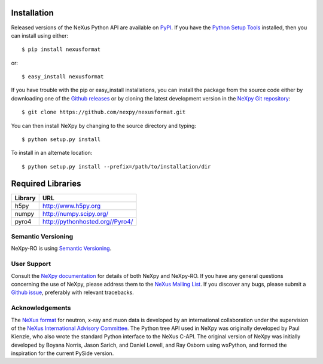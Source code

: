 Installation
============
Released versions of the NeXus Python API are available on `PyPI 
<https://pypi.python.org/pypi/nexusformat/>`_. If you have the `Python Setup 
Tools <https://pypi.python.org/pypi/setuptools>`_ installed, then you can 
install using either::

    $ pip install nexusformat

or:: 

    $ easy_install nexusformat 

If you have trouble with the pip or easy_install installations, you can install
the package from the source code either by downloading one of the 
`Github releases <https://github.com/nexpy/nexusformat/releases>`_ or by cloning 
the latest development version in the 
`NeXpy Git repository <https://github.com/nexpy/nexusformat>`_::

    $ git clone https://github.com/nexpy/nexusformat.git

You can then install NeXpy by changing to the source directory and typing::

    $ python setup.py install

To install in an alternate location::

    $ python setup.py install --prefix=/path/to/installation/dir

Required Libraries
==================

=================  =================================================
Library            URL
=================  =================================================
h5py               http://www.h5py.org
numpy              http://numpy.scipy.org/
pyro4              http://pythonhosted.org//Pyro4/
=================  =================================================

Semantic Versioning
-------------------
NeXpy-RO is using `Semantic Versioning <http://semver.org/spec/v2.0.0.html>`_.

User Support
------------
Consult the `NeXpy documentation <http://nexpy.github.io/nexpy/>`_ for details 
of both NeXpy and NeXpy-RO. If you have any general questions concerning the use 
of NeXpy, please address them to the `NeXus Mailing List 
<http://download.nexusformat.org/doc/html/mailinglist.html>`_. If you discover
any bugs, please submit a `Github issue 
<https://github.com/nexpy/nexusformat/issues>`_, preferably with relevant 
tracebacks.

Acknowledgements
----------------
The `NeXus format <http://www.nexusformat.org>`_ for neutron, x-ray and muon 
data is developed by an international collaboration under the supervision of the 
`NeXus International Advisory Committee <http://wiki.nexusformat.org/NIAC>`_. 
The Python tree API used in NeXpy was originally developed by Paul Kienzle, who
also wrote the standard Python interface to the NeXus C-API. The original 
version of NeXpy was initially developed by Boyana Norris, Jason Sarich, and 
Daniel Lowell, and Ray Osborn using wxPython, and formed the inspiration
for the current PySide version.
